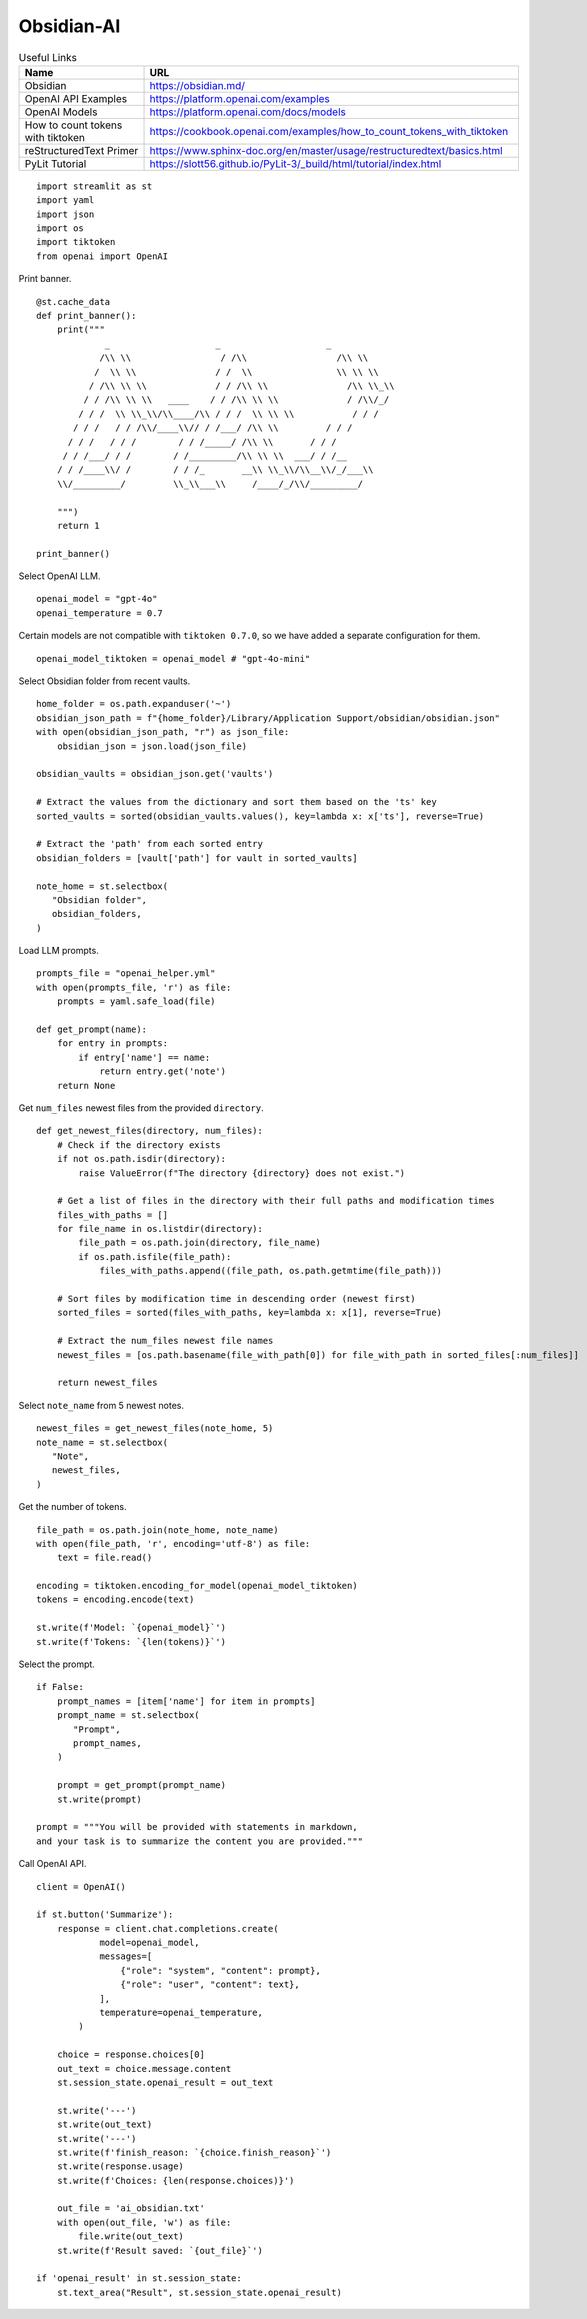 Obsidian-AI
===========

.. csv-table:: Useful Links
   :header: "Name", "URL"
   :widths: 10 30

   "Obsidian", https://obsidian.md/
   "OpenAI API Examples", https://platform.openai.com/examples
   "OpenAI Models", https://platform.openai.com/docs/models
   "How to count tokens with tiktoken", https://cookbook.openai.com/examples/how_to_count_tokens_with_tiktoken
   "reStructuredText Primer", https://www.sphinx-doc.org/en/master/usage/restructuredtext/basics.html
   "PyLit Tutorial", https://slott56.github.io/PyLit-3/_build/html/tutorial/index.html

::

  import streamlit as st
  import yaml
  import json
  import os
  import tiktoken
  from openai import OpenAI

Print banner.

::

  @st.cache_data
  def print_banner():
      print("""
               _                    _                    _        
              /\\ \\                 / /\\                 /\\ \\      
             /  \\ \\               / /  \\                \\ \\ \\     
            / /\\ \\ \\             / / /\\ \\               /\\ \\_\\    
           / / /\\ \\ \\   ____    / / /\\ \\ \\             / /\\/_/    
          / / /  \\ \\_\\/\\____/\\ / / /  \\ \\ \\           / / /       
         / / /   / / /\\/____\\// / /___/ /\\ \\         / / /        
        / / /   / / /        / / /_____/ /\\ \\       / / /         
       / / /___/ / /        / /_________/\\ \\ \\  ___/ / /__        
      / / /____\\/ /        / / /_       __\\ \\_\\/\\__\\/_/___\\       
      \\/_________/         \\_\\___\\     /____/_/\\/_________/       
                                                            
      """)
      return 1

  print_banner()

Select OpenAI LLM.

::

  openai_model = "gpt-4o"
  openai_temperature = 0.7

Certain models are not compatible with ``tiktoken 0.7.0``, 
so we have added a separate configuration for them.

::

  openai_model_tiktoken = openai_model # "gpt-4o-mini"

Select Obsidian folder from recent vaults.

::

  home_folder = os.path.expanduser('~')
  obsidian_json_path = f"{home_folder}/Library/Application Support/obsidian/obsidian.json"
  with open(obsidian_json_path, "r") as json_file:
      obsidian_json = json.load(json_file)

  obsidian_vaults = obsidian_json.get('vaults')

  # Extract the values from the dictionary and sort them based on the 'ts' key
  sorted_vaults = sorted(obsidian_vaults.values(), key=lambda x: x['ts'], reverse=True)

  # Extract the 'path' from each sorted entry
  obsidian_folders = [vault['path'] for vault in sorted_vaults]

  note_home = st.selectbox(
     "Obsidian folder",
     obsidian_folders,
  )

Load LLM prompts.

::

  prompts_file = "openai_helper.yml"
  with open(prompts_file, 'r') as file:
      prompts = yaml.safe_load(file)

  def get_prompt(name):
      for entry in prompts:
          if entry['name'] == name:
              return entry.get('note')
      return None

Get ``num_files`` newest files from the provided ``directory``.

::
    
  def get_newest_files(directory, num_files):
      # Check if the directory exists
      if not os.path.isdir(directory):
          raise ValueError(f"The directory {directory} does not exist.")

      # Get a list of files in the directory with their full paths and modification times
      files_with_paths = []
      for file_name in os.listdir(directory):
          file_path = os.path.join(directory, file_name)
          if os.path.isfile(file_path):
              files_with_paths.append((file_path, os.path.getmtime(file_path)))

      # Sort files by modification time in descending order (newest first)
      sorted_files = sorted(files_with_paths, key=lambda x: x[1], reverse=True)

      # Extract the num_files newest file names
      newest_files = [os.path.basename(file_with_path[0]) for file_with_path in sorted_files[:num_files]]

      return newest_files

Select ``note_name`` from 5 newest notes.

::

  newest_files = get_newest_files(note_home, 5)
  note_name = st.selectbox(
     "Note",
     newest_files,
  )

Get the number of tokens.

::

  file_path = os.path.join(note_home, note_name)
  with open(file_path, 'r', encoding='utf-8') as file:
      text = file.read()

  encoding = tiktoken.encoding_for_model(openai_model_tiktoken)
  tokens = encoding.encode(text)

  st.write(f'Model: `{openai_model}`') 
  st.write(f'Tokens: `{len(tokens)}`')  

Select the prompt.

::

  if False:
      prompt_names = [item['name'] for item in prompts]
      prompt_name = st.selectbox(
         "Prompt",
         prompt_names,
      )
    
      prompt = get_prompt(prompt_name)
      st.write(prompt)

  prompt = """You will be provided with statements in markdown, 
  and your task is to summarize the content you are provided."""

Call OpenAI API.

::

  client = OpenAI()

  if st.button('Summarize'):
      response = client.chat.completions.create(
              model=openai_model,
              messages=[
                  {"role": "system", "content": prompt},
                  {"role": "user", "content": text},
              ],
              temperature=openai_temperature,
          )

      choice = response.choices[0]
      out_text = choice.message.content
      st.session_state.openai_result = out_text

      st.write('---')
      st.write(out_text)
      st.write('---')
      st.write(f'finish_reason: `{choice.finish_reason}`')
      st.write(response.usage)
      st.write(f'Choices: {len(response.choices)}')

      out_file = 'ai_obsidian.txt'
      with open(out_file, 'w') as file:
          file.write(out_text)
      st.write(f'Result saved: `{out_file}`')    

  if 'openai_result' in st.session_state:
      st.text_area("Result", st.session_state.openai_result)
